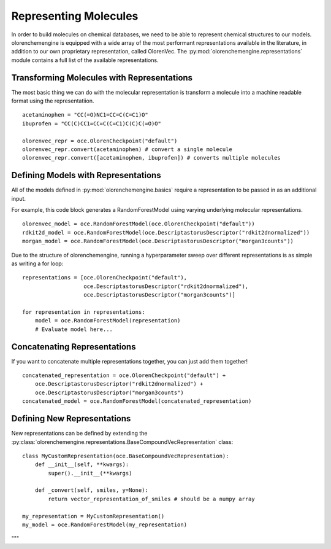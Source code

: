 Representing Molecules
===========================

In order to build molecules on chemical databases, we need to be able to represent chemical structures to our models.
olorenchemengine is equipped with a wide array of the most performant representations available in the literature, in addition to our own proprietary representation, called OlorenVec.
The :py:mod:`olorenchemengine.representations` module contains a full list of the available representations.


Transforming Molecules with Representations
~~~~~~~~~~~~~~~~~~~~~~~~~~~~~~~~~~~~~~~~~~~

The most basic thing we can do with the molecular representation is transform a molecule into a machine readable format using the representatiion.

::

    acetaminophen = "CC(=O)NC1=CC=C(C=C1)O"
    ibuprofen = "CC(C)CC1=CC=C(C=C1)C(C)C(=O)O"

    olorenvec_repr = oce.OlorenCheckpoint("default")
    olorenvec_repr.convert(acetaminophen) # convert a single molecule
    olorenvec_repr.convert([acetaminophen, ibuprofen]) # converts multiple molecules

Defining Models with Representations
~~~~~~~~~~~~~~~~~~~~~~~~~~~~~~~~~~~~

All of the models defined in :py:mod:`olorenchemengine.basics` require a representation to be passed in as an additional input.


For example, this code block generates a RandomForestModel using varying underlying molecular representations.
::

    olorenvec_model = oce.RandomForestModel(oce.OlorenCheckpoint("default"))
    rdkit2d_model = oce.RandomForestModel(oce.DescriptastorusDescriptor("rdkit2dnormalized"))
    morgan_model = oce.RandomForestModel(oce.DescriptastorusDescriptor("morgan3counts"))

Due to the structure of olorenchemengine, running a hyperparameter sweep over different representations is as simple as writing a for loop:

::

    representations = [oce.OlorenCheckpoint("default"),
                       oce.DescriptastorusDescriptor("rdkit2dnormalized"),
                       oce.DescriptastorusDescriptor("morgan3counts")]

    for representation in representations:
        model = oce.RandomForestModel(representation)
        # Evaluate model here...

Concatenating Representations
~~~~~~~~~~~~~~~~~~~~~~~~~~~~~
If you want to concatenate multiple representations together, you can just add them together!
::

    concatenated_representation = oce.OlorenCheckpoint("default") +
        oce.DescriptastorusDescriptor("rdkit2dnormalized") +
        oce.DescriptastorusDescriptor("morgan3counts")
    concatenated_model = oce.RandomForestModel(concatenated_representation)

Defining New Representations
~~~~~~~~~~~~~~~~~~~~~~~~~~~~
New representations can be defined by extending the :py:class:`olorenchemengine.representations.BaseCompoundVecRepresentation` class:

::

    class MyCustomRepresentation(oce.BaseCompoundVecRepresentation):
        def __init__(self, **kwargs):
            super().__init__(**kwargs)

        def _convert(self, smiles, y=None):
            return vector_representation_of_smiles # should be a numpy array

    my_representation = MyCustomRepresentation()
    my_model = oce.RandomForestModel(my_representation)



"""


